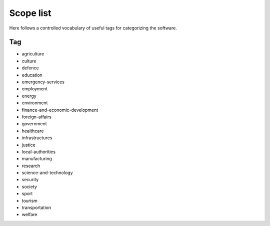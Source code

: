 .. _scope-list:

Scope list
==========

Here follows a controlled vocabulary of useful tags for categorizing the
software.

===
Tag
===
- agriculture
- culture
- defence
- education
- emergency-services
- employment
- energy
- environment
- finance-and-economic-development
- foreign-affairs
- government
- healthcare
- infrastructures
- justice
- local-authorities
- manufacturing
- research
- science-and-technology
- security
- society
- sport
- tourism
- transportation
- welfare
